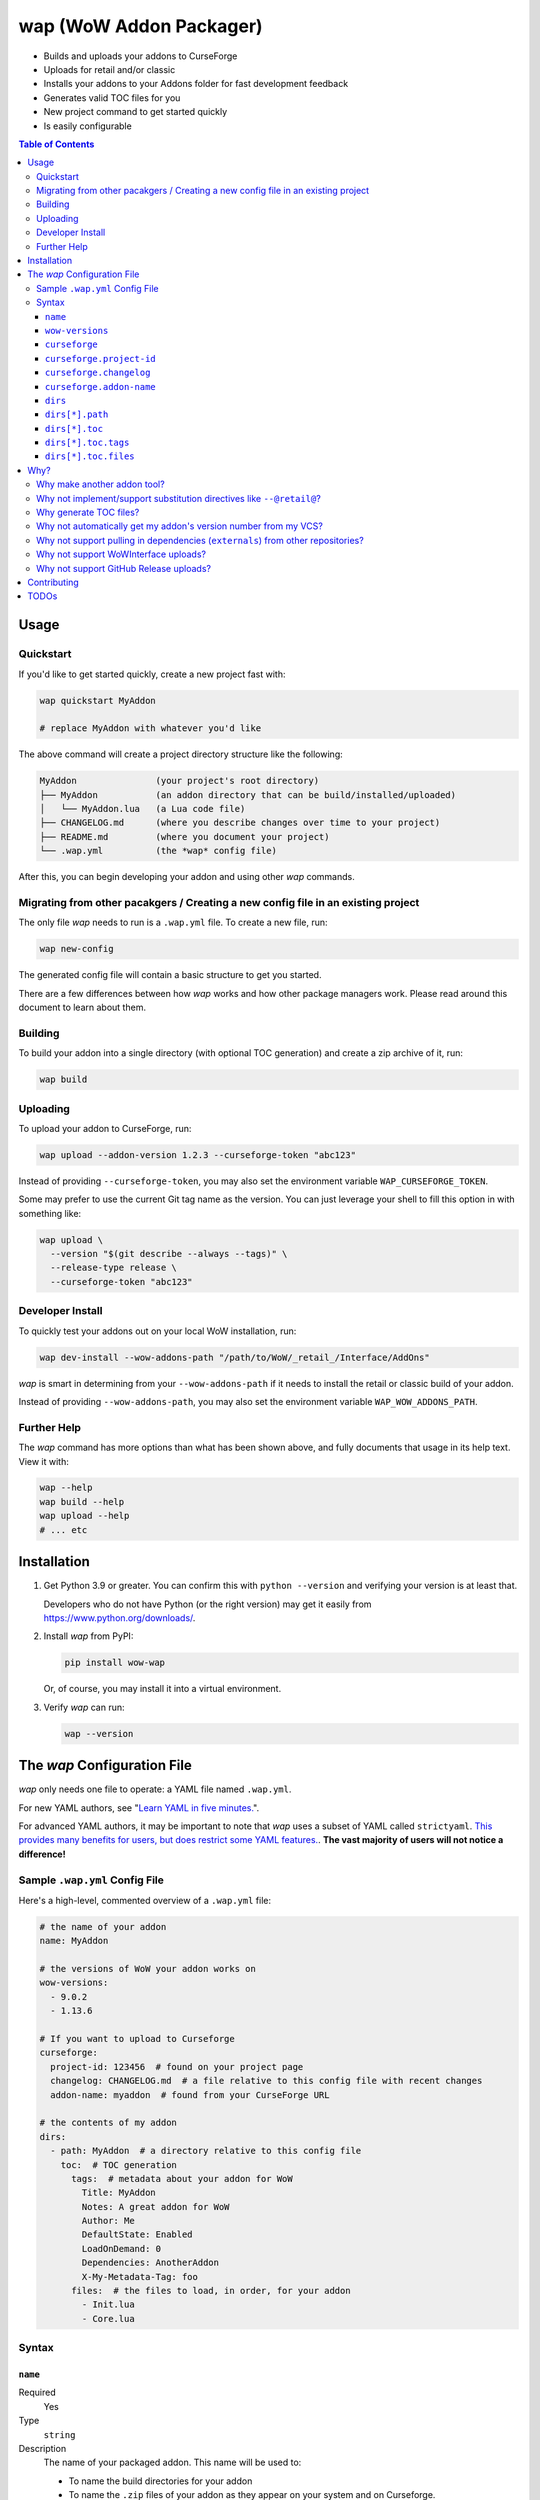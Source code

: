 wap (WoW Addon Packager)
========================

- Builds and uploads your addons to CurseForge
- Uploads for retail and/or classic
- Installs your addons to your Addons folder for fast development feedback
- Generates valid TOC files for you
- New project command to get started quickly
- Is easily configurable

.. contents:: Table of Contents

Usage
-----

Quickstart
**********

If you'd like to get started quickly, create a new project fast with:

.. code-block:: sh

  wap quickstart MyAddon

  # replace MyAddon with whatever you'd like

The above command will create a project directory structure like the following:

.. code-block:: none

  MyAddon               (your project's root directory)
  ├── MyAddon           (an addon directory that can be build/installed/uploaded)
  │   └── MyAddon.lua   (a Lua code file)
  ├── CHANGELOG.md      (where you describe changes over time to your project)
  ├── README.md         (where you document your project)
  └── .wap.yml          (the *wap* config file)

After this, you can begin developing your addon and using other *wap* commands.

Migrating from other pacakgers / Creating a new config file in an existing project
**********************************************************************************

The only file *wap* needs to run is a ``.wap.yml`` file. To create a new  file, run:

.. code-block:: sh

  wap new-config

The generated config file will contain a basic structure to get you started.

There are a few differences between how *wap* works and how other package managers work.
Please read around this document to learn about them.

Building
********

To build your addon into a single directory (with optional TOC generation) and create a
zip archive of it, run:

.. code-block:: sh

  wap build

Uploading
*********

To upload your addon to CurseForge, run:

.. code-block:: sh

  wap upload --addon-version 1.2.3 --curseforge-token "abc123"

Instead of providing ``--curseforge-token``, you may also set the environment variable
``WAP_CURSEFORGE_TOKEN``.

Some may prefer to use the current Git tag name as the version. You can just leverage
your shell to fill this option in with something like:

.. code-block:: sh

  wap upload \
    --version "$(git describe --always --tags)" \
    --release-type release \
    --curseforge-token "abc123"

Developer Install
*****************

To quickly test your addons out on your local WoW installation, run:

.. code-block:: sh

  wap dev-install --wow-addons-path "/path/to/WoW/_retail_/Interface/AddOns"

*wap* is smart in determining from your ``--wow-addons-path`` if it needs to install
the retail or classic build of your addon.

Instead of providing ``--wow-addons-path``, you may also set the environment variable
``WAP_WOW_ADDONS_PATH``.

Further Help
************

The *wap* command has more options than what has been shown above, and fully documents
that usage in its help text. View it with:

.. code-block:: sh

  wap --help
  wap build --help
  wap upload --help
  # ... etc

Installation
------------

1. Get Python 3.9 or greater. You can confirm this with ``python --version`` and
   verifying your version is at least that.

   Developers who do not have Python (or the right version) may get it easily from
   `<https://www.python.org/downloads/>`_.

2. Install *wap* from PyPI:

   .. code-block:: yaml

     pip install wow-wap

   Or, of course, you may install it into a virtual environment.

3. Verify *wap* can run:

   .. code-block:: yaml

     wap --version

The *wap* Configuration File
----------------------------

*wap* only needs one file to operate: a YAML file named ``.wap.yml``.

For new YAML authors, see
"`Learn YAML in five minutes. <https://www.codeproject.com/Articles/1214409/Learn-YAML-in-five-minutes>`_".

For advanced YAML authors, it may be important to note that *wap* uses a subset of YAML
called ``strictyaml``. `This provides many benefits for users, but does restrict some
YAML features. <https://hitchdev.com/strictyaml/#design-justifications>`_. **The vast
majority of users will not notice a difference!**

Sample ``.wap.yml`` Config File
*******************************

Here's a high-level, commented overview of a ``.wap.yml`` file:

.. code-block:: yaml

  # the name of your addon
  name: MyAddon

  # the versions of WoW your addon works on
  wow-versions:
    - 9.0.2
    - 1.13.6

  # If you want to upload to Curseforge
  curseforge:
    project-id: 123456  # found on your project page
    changelog: CHANGELOG.md  # a file relative to this config file with recent changes
    addon-name: myaddon  # found from your CurseForge URL

  # the contents of my addon
  dirs:
    - path: MyAddon  # a directory relative to this config file
      toc:  # TOC generation
        tags:  # metadata about your addon for WoW
          Title: MyAddon
          Notes: A great addon for WoW
          Author: Me
          DefaultState: Enabled
          LoadOnDemand: 0
          Dependencies: AnotherAddon
          X-My-Metadata-Tag: foo
        files:  # the files to load, in order, for your addon
          - Init.lua
          - Core.lua

Syntax
******

``name``
^^^^^^^^

Required
  Yes

Type
  ``string``

Description
  The name of your packaged addon. This name will be used to:

  - To name the build directories for your addon
  - To name the ``.zip`` files of your addon as they appear on your system and on
    Curseforge.

``wow-versions``
^^^^^^^^^^^^^^^^

Required
  Yes

Type
  ``sequence``

Description
  The versions of World of Warcraft that your addon targets. *wap* will create different
  builds for each version in the output directory.

  Each version must be in the form "``x.y.z``", where ``x``, ``y``, and ``z`` are
  integers.

  You must at least supply one of these, and can at most supply two (for retail and
  classic).

  *wap* uses these versions for a few things:

  - To properly generate your TOC file with the right ``## Interface`` tag
  - To ``dev-install` the right build into the right WoW AddOns path (e.g. a classic
    addon build should not go into a `World of Warcraft/_retail_/Interface/AddOns`
    directory.
  - To designate which version your addon supports on CurseForge

  *wap* uses simple heuristics to decide if a version is retail or classic. Conversely,
  it cannot determine if a version actually exists or not.

``curseforge``
^^^^^^^^^^^^^^

Required
  No

Type
  ``map``

Description
  If you want to upload your project to CurseForge, include this section.

``curseforge.project-id``
^^^^^^^^^^^^^^^^^^^^^^^^^

Required
  Yes

Type
  ``string``

Description
  The project id as found on your CurseForge addon's page.

  .. image:: docs/project-id.png
    :alt: Where to find your CurseForge project id

``curseforge.changelog``
^^^^^^^^^^^^^^^^^^^^^^^^

Required
  Yes

Type
  ``string``

Description
  The path *relative to the config file* of your changelog file. This file should
  contain a helpful history of changes to your addon over time. (There are no strict
  requirements for the contents of this file, but it must exist. You may leave it
  blank if you wish, but it will not help your users.)

  CurseForge requires changelog contents to be provided with file uploads, and will
  display this content on the file's page.

  The extension of this file is used to determine what ``changelogType`` to provide in
  the upload request, which is also required. CurseForge currently supports three types:

  - ``markdown``
  - ``html``
  - ``text``

  *wap* will try to chose the correct ``changelogType`` based on the extension of the
  file you provide here. It does so according to the following mapping:

  +-----------------+-------------------+
  | File Extension  | ``changelogType`` |
  +=================+===================+
  | ``.md``         | ``markdown``      |
  +-----------------+-------------------+
  | ``.markdown``   | ``markdown``      |
  +-----------------+-------------------+
  | ``.html``       | ``html``          |
  +-----------------+-------------------+
  | ``.txt``        | ``text``          |
  +-----------------+-------------------+
  | All other cases | ``text``          |
  +-----------------+-------------------+

``curseforge.addon-name``
^^^^^^^^^^^^^^^^^^^^^^^^^

Required
  Yes

Type
  ``string``

Description
  The string of the name of your addon as it is found in your addon's CurseForge
  URL.

  While not strictly necessary, if this is not provided, *wap* cannot provide a URL for
  your uploads in its output. (This is a limitation of the CurseForge API. *wap* cannot
  retrieve this name for you.)

  For example, if your addon's URL is
  ``https://www.curseforge.com/wow/addons/myaddon``, then you would use the string
  ``myaddon`` here.

``dirs``
^^^^^^^^

Required
  Yes

Type
  ``sequence``

Description
  A sequence of directories to include in your packaged addon.

  Many small addons will only contain a single ``dirs`` entry, but more complex ones
  will have many.

``dirs[*].path``
^^^^^^^^^^^^^^^^

Required
  Yes

Type
  ``string``

Description
  The path *relative to this config file* of the directory you'd like to include in your
  packaged addon.

  This cannot be a file -- it must be a directory because WoW only recognizes
  addons in their own directories in ``Interface/AddOns``.

``dirs[*].toc``
^^^^^^^^^^^^^^^

Required
  Yes

Type
  ``map``

Description
  A mapping of ``tags`` and ``files`` from which to generate your TOC file.

  For more information on why TOC file generation is a good thing, see
  `Why generate TOC files?`_.

``dirs[*].toc.tags``
^^^^^^^^^^^^^^^^^^^^

Required
  Yes

Type
  ``map``

Description
  A mapping of key-value pairs to include in the generated TOC file. The keys and values
  will be interpreted as strings.

  Use this section to provide things like the ``Title``, ``Notes`` (description), and
  any other WoW-specified tags. A full list of supported tags may be found at the
  WoW Gamepedia
  `TOC format article <https://wow.gamepedia.com/TOC_format#Display_in_the_addon_list>`_.

  To demonstrate, a ``tags`` section that looks like this:

  .. code-block:: yaml

    tags:
      Title: MyAddon
      Notes: This is my addon

  will produce a TOC file with this content:

  .. code-block:: none

    ## Title: MyAddon
    ## Notes: This is my addon

  **Importantly, you do not need to provide the ``Interface`` and ``Version`` tags!**
  *wap* can generate these for you from the WoW version you specified in
  ``wow-versions[*].version`` and the version your supply when you ``wap upload``.
  If you do provide these tags, *wap* will do as you say, but will emit a warning and
  likely break some of its guarantees.

  You may add custom tags here too, if you wish. Custom tags may be retrieved with the
  |GetAddOnMetadata function|_, but only if they are prefixed with ``X-``. *wap* will
  emit a warning about custom tags without this prefix.

  .. |GetAddOnMetadata function| replace:: ``GetAddOnMetadata`` function
  .. _GetAddOnMetadata function: https://wow.gamepedia.com/API_GetAddOnMetadata

``dirs[*].toc.files``
^^^^^^^^^^^^^^^^^^^^^

Required
  Yes

Type
  ``sequence``

Description
  An sequence of paths *relative to the* ``path`` *of this directory* that specify the
  Lua (or XML) files your addon should load. The order of this sequence is respected.

  To demonstrate, a ``files`` section that looks like this:

  .. code-block:: yaml

    files:
      - Init.lua
      - Core.lua

  will produce a TOC file with this content:

  .. code-block:: none

    Init.lua
    Core.lua

  Additionally, the files here are validated to ensure they actually exist. File that do
  not exist almost certainly indicate an bug, so *wap* will abort if such a case is
  found and print the missing file.

Why?
----

Why make another addon tool?
****************************

*wap* is a reimagining of how developers create addons. The most popular current
solution in this space is probably the
`BigWigsMods/packager <https://github.com/BigWigsMods/packager>`_ project. While I do
think they've done some excellent work (and I think they are just improving on prior
conventions), there are some pain points:

- Substitution directives (e.g. ``--@keyword@``) are

  * difficult to read, write, and maintain
  * slow to process (some of my builds take
    `7+ minutes at this step <https://github.com/t-mart/ItemVersion/runs/1864902187>`_!)
  * impossible to run `static analysis <https://github.com/mpeterv/luacheck>`_ on

- Dependencies (``externals``) should not be source code repositories

- The complexity of the program has outgrown the Bash scripting language and is
  therefore difficult to read, write and maintain.

Why not implement/support substitution directives like ``--@retail@``?
*************************************************************************

Let's compare two examples, one using substitution directives and one using the WoW API:

.. code-block:: lua

  -- WITH SUBSTITUTION DIRECTIVES
  local wowVersion = "retail"
  --[===[@non-retail@
  local wowVersion = "classic"
  --@end-non-retail@]===]
  print("Hi, I'm running on " .. wowVersion .. " WoW!")

.. code-block:: lua

  -- WITH THE WOW API
  local wowVersion = "retail"
  if WOW_PROJECT_ID == WOW_PROJECT_CLASSIC then
    wowVersion = "classic"
  end
  print("Hi, I'm running on " .. wowVersion .. " WoW!")

With substitution directives, I see:

- Lua code comments overloaded into another language with its own special syntax and
  keyword names.
- The ability to introduce bugs in the lua code itself, because lua static analyzers
  like `luacheck <https://github.com/mpeterv/luacheck>`_ obviously do not try to parse
  comments.

On the other hand, with the WoW API version, I see:

- Clear, parseable Lua code that can be statically analyzed.
- A leveraging of the API that WoW exposes.

And this is just Lua. Substitution directives also exist for TOC and XML files:

- The main case for substitution in TOC files is to handle the ``Interface`` tag, which
  *wap* can do for you.
- For XML, there may be a valid use case. But I'd counter that you should not be writing
  it for your addons because WoW Lua code can do everything that WoW XML documents can.
  So why would you want to put yourself through that?

In closing, the main point is here is that there are programmatic ways in your Lua code
to do everything that substitution directives do, but in a better way, and TOC file
generation is handled by *wap* itself.

Why generate TOC files?
***********************

There are two main reasons:

- Cut down on duplication. If you need to upload a retail AND a classic version, you'd
  otherwise need to create 2 nearly identical TOC files that only differ in their
  ``Interface`` tags.

  So instead, by centralizing TOC contents into the ``.wap.yml``, *wap* can generate
  your TOC file with your tags and files AND the correct ``Interface`` for the version
  of WoW you are targeting. *wap* also does this for the ``Version`` tag (the version of
  your addon), which is passed in as a command line argument when you run *wap*.

- TOC validation. *wap* validates that:

  * Any files listed actually exist within that folder
  * Any custom tags are prefixed with ``X-``, which is necessary for them to be
    retrievable by
    `GetAddOnMetadata <https://wowwiki-archive.fandom.com/wiki/API_GetAddOnMetadata>`_.
    Non-prefixed tags do not cause an error for WoW, but on the other hand, they are
    also invisible to WoW.

During early development, *optional* TOC generation was considered. But, it was
ultimately disallowed for the following reasons:

- *wap* would do no validation of the tags and files in your TOC file. For example, you
  may include a file that does not exist or include a custom tag without the ``X-``
  prefix. This would likely cause bugs.
- *wap* would not add your ``## Version: <version>`` tag. Therefore:
  * The version in your TOC file will **not** necessarily be equal to the
    ``--addon-version`` that you supply with commands.
  * The version may not even exist in your TOC file, which is not an error, but is
    a very unconventional software practice.
- *wap* would not add your ``## Interface: <interface>`` tag. Again, it may not even
  exist in your TOC file, which will probably cause WoW to believe it is out-of-date.
- If you're uploading a classic and a retail version, but are using a fixed TOC file in
  the directories that are zipped, then the classic and retail zip files will be
  identical. CurseForge specifically identifies this case and will reject one of the
  uploads after processing it.

So, TOC generation is probably a good thing. If you encounter a case where the *wap* TOC
generation is insufficient for what you are trying to do, please create an issue.

Why not automatically get my addon's version number from my VCS?
****************************************************************

In the spirit of keeping *wap* (and addon development in general!) accessible, I don't
want to force your hand on your addon's development process and tooling.

Besides, if you insist, you can extract a version from your VCS using a command like the
uploading_ section suggests.

Why not support pulling in dependencies (``externals``) from other repositories?
********************************************************************************

For a variety of reasons:

- Source code repositories are not releases. That is not their purpose. Source code
  repositories are filled with all sorts of things like READMEs and ``.gitignore`` files
  and tests and documentation and the list the goes on and on... And none of that has to
  do with the Lua code that you're really after.

  That Lua code belongs in a deliberate release asset (file/zip/etc) by the project
  owner, cleansed and packaged in a way you can include in your addon.

  Unfortunately, Lua does not have a distribution format and/or package repository (e.g.
  PyPI for Python, Maven Central for Java, Docker Hub for Docker, etc). Maybe you are
  lucky and the author of your dependency has created a GitHub Release asset that would
  serve you better than the repository itself.

- Even if you do have dependency repository that's tolerably clean and packaged in its
  natural form, that repository is actually a development-time dependency, not a
  release-time dependency like other addon packagers imply. It needs to be *inside* your
  codebase while you write your code. Otherwise, you're coding on hope.

  * Other addon packagers don't even require a commit hash/tag to be specified, so you
    can't even be sure what of what code will be included with your addon in those
    cases. Dependencies shouldn't be changing *at all* unless you've deliberately
    upgraded them.

- It slows down your release process to redownload dependencies.

- Finally, this is just feature bloat for *wap*. It's excessive to write a ``git clone``
  and/or ``svn checkout`` runner when you can run those tools better yourself. It opens
  up a huge surface area of support if *wap* needs to be able to run those tools itself.

TLDR: *wap* could, but it won't. **Copy your dependencies into your project from an
official release, or from the dependency's repository if that is all they offer.**

Why not support WoWInterface uploads?
*************************************

The momentum of the WoW community points towards CurseForge.

I actually have written WoWInterface support, but removed it because I don't think many
users would want it.

If I'm wrong about that, please create an issue and we can discuss and reassess.

Why not support GitHub Release uploads?
***************************************

- It requires that a tag is exists in the repository, which is a prerequisite for a
  GitHub release. I don't want to force your hand on your development process.

- It requires *wap* to interact with your Git repository, which would include at the
  very least:

  * knowing Git compatible versions

  * requiring *wap* to be run from within the addon repository, or adding another
    command line option to specify it.

- It adds the GitHub API itself as a dependency, which is a moving target.

- It's something that other tools already do better.

Instead, I kindly suggest you incorporate something like
`Github CLI <https://cli.github.com/>` or
`upload-release-asset <https://github.com/actions/upload-release-asset>`_ into your
build process in conjunction with *wap* if you want this feature. For *wap*, it's too
much bloat for too little gain.

Contributing
------------

See `CONTRIBUTING.rst <CONTRIBUTING.rst>`_.

TODOs
-----

- localization via curseforge?
- gh actions
   * mypy
   * lint?
   * test
   * coverage upload
   * pip release on tag
- badges for readme
- little gif that shows how it works
- Dockerfile
- Dockerfile github action `<https://docs.github.com/en/actions/creating-actions/creating-a-docker-container-action>`_
